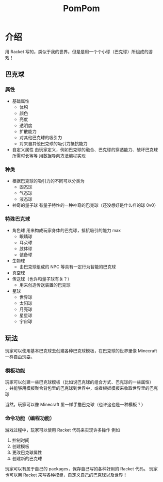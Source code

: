 #+TITLE: PomPom
* Table of Contents                                       :TOC_5_gh:noexport:
- [[#介绍][介绍]]
  - [[#巴克球][巴克球]]
    - [[#属性][属性]]
    - [[#种类][种类]]
    - [[#特殊巴克球][特殊巴克球]]
  - [[#玩法][玩法]]
    - [[#模板功能][模板功能]]
    - [[#命令功能编程功能][命令功能（编程功能）]]

* 介绍
  用 Racket 写的，类似于我的世界，但是是用一个个小球（巴克球）所组成的游戏！

** 巴克球
*** 属性
    - 基础属性
      - 体积
      - 颜色
      - 亮度
      - 透明度
      - 扩散能力
      - 对其他巴克球的吸引力
      - 对来自其他巴克球的吸引力抵抗能力

    - 自定义属性
      由玩家定义，例如巴克球的融合、巴克球的穿透能力、破坏巴克球所需时长等等
      用数据导向方法编程实现

*** 种类
    - 根据巴克球的吸引力的不同可以分类为
      - 固态球
      - 气态球
      - 液态球

    - 神奇的量子球
      有量子特性的一种神奇的巴克球（还没想好是什么样的球 0v0）

*** 特殊巴克球
    - 角色球
      用来构成玩家身体的巴克球，抵抗吸引的能力 max
      - 眼睛球
      - 耳朵球
      - 肢体球
      - 装备球
    - 生物球
      - 由巴克球组成的 NPC 等具有一定行为智能的巴克球
    - 真空球
    - 传送球（也许和量子球有关？）
      - 用来创造传送装置的巴克球
    - 星球
      - 世界球
      - 太阳球
      - 月亮球
      - 星星球
      - 宇宙球

** 玩法
   玩家可以使用基本巴克球去创建各种巴克球模板，在巴克球的世界里像 Minecraft 一样自由玩耍。

*** 模板功能
    玩家可以创建一些巴克球模板（比如说巴克球的组合方式、巴克球的一些属性）
    ，并能够用模板聚合背包里的巴克球到世界中，或者根据模板来收取世界里的巴克球

    当然，玩家可以像 Minecraft 里一样手撸巴克球（也许这也是一种模板？）

*** 命令功能（编程功能）
    游戏过程中，玩家可以使用 Racket 代码来实现许多操作
    例如
       1. 控制时间
       2. 创建模板
       3. 更改巴克球属性
       4. 创建新的巴克球

    玩家可以有属于自己的 packages，保存自己写的各种好用的 Racket 代码。
    玩家也可以用 Racket 来写各种模组，自定义自己的巴克球以及世界！
